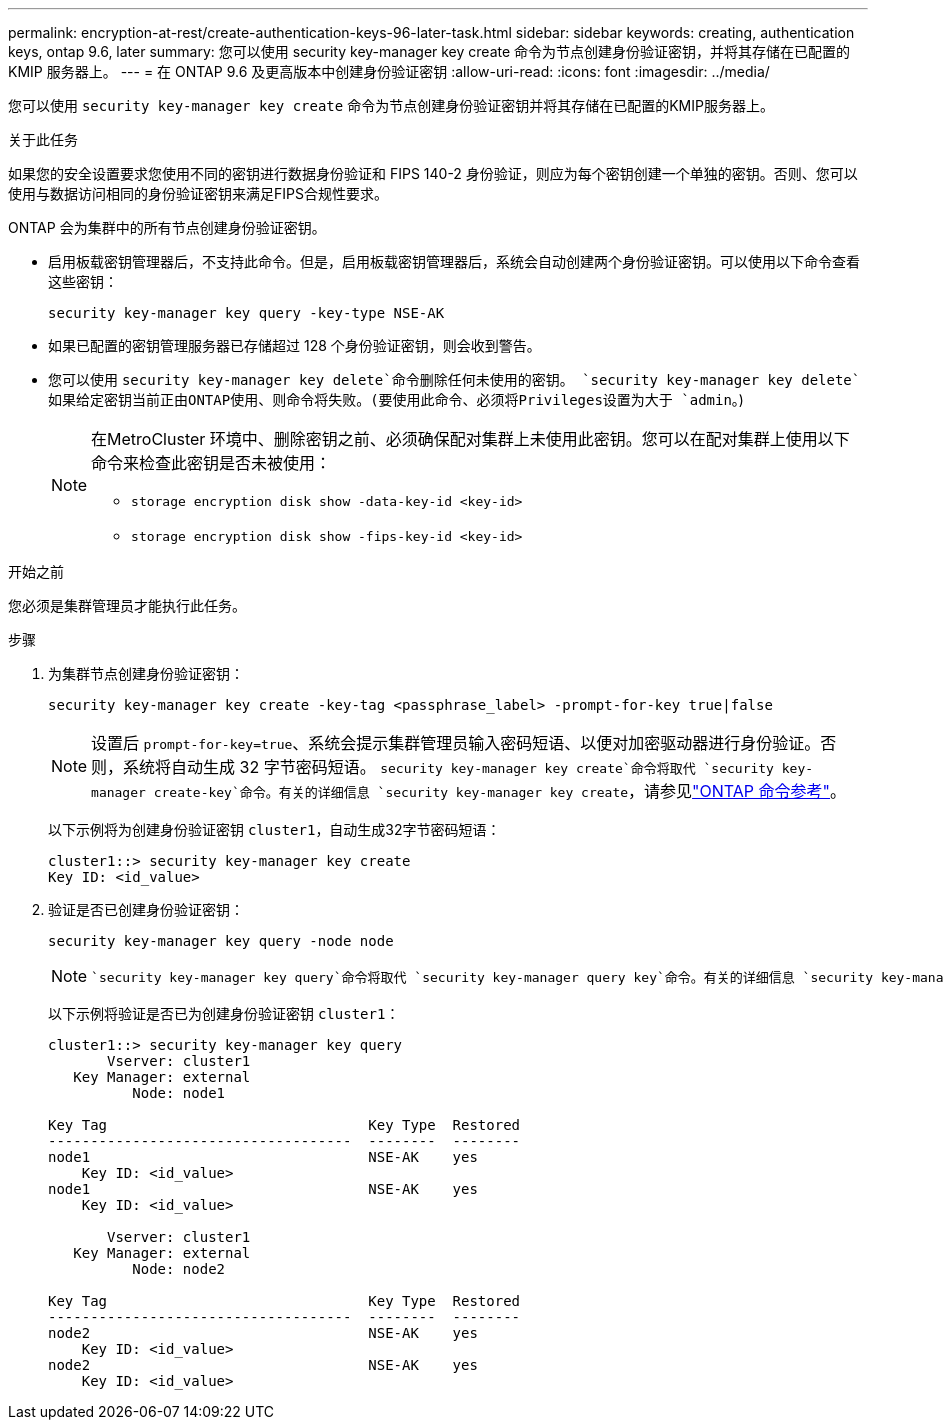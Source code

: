 ---
permalink: encryption-at-rest/create-authentication-keys-96-later-task.html 
sidebar: sidebar 
keywords: creating, authentication keys, ontap 9.6, later 
summary: 您可以使用 security key-manager key create 命令为节点创建身份验证密钥，并将其存储在已配置的 KMIP 服务器上。 
---
= 在 ONTAP 9.6 及更高版本中创建身份验证密钥
:allow-uri-read: 
:icons: font
:imagesdir: ../media/


[role="lead"]
您可以使用 `security key-manager key create` 命令为节点创建身份验证密钥并将其存储在已配置的KMIP服务器上。

.关于此任务
如果您的安全设置要求您使用不同的密钥进行数据身份验证和 FIPS 140-2 身份验证，则应为每个密钥创建一个单独的密钥。否则、您可以使用与数据访问相同的身份验证密钥来满足FIPS合规性要求。

ONTAP 会为集群中的所有节点创建身份验证密钥。

* 启用板载密钥管理器后，不支持此命令。但是，启用板载密钥管理器后，系统会自动创建两个身份验证密钥。可以使用以下命令查看这些密钥：
+
[listing]
----
security key-manager key query -key-type NSE-AK
----
* 如果已配置的密钥管理服务器已存储超过 128 个身份验证密钥，则会收到警告。
* 您可以使用 `security key-manager key delete`命令删除任何未使用的密钥。 `security key-manager key delete`如果给定密钥当前正由ONTAP使用、则命令将失败。(要使用此命令、必须将Privileges设置为大于 `admin`。)
+
[NOTE]
====
在MetroCluster 环境中、删除密钥之前、必须确保配对集群上未使用此密钥。您可以在配对集群上使用以下命令来检查此密钥是否未被使用：

** `storage encryption disk show -data-key-id <key-id>`
** `storage encryption disk show -fips-key-id <key-id>`


====


.开始之前
您必须是集群管理员才能执行此任务。

.步骤
. 为集群节点创建身份验证密钥：
+
[source, cli]
----
security key-manager key create -key-tag <passphrase_label> -prompt-for-key true|false
----
+
[NOTE]
====
设置后 `prompt-for-key=true`、系统会提示集群管理员输入密码短语、以便对加密驱动器进行身份验证。否则，系统将自动生成 32 字节密码短语。 `security key-manager key create`命令将取代 `security key-manager create-key`命令。有关的详细信息 `security key-manager key create`，请参见link:https://docs.netapp.com/us-en/ontap-cli/security-key-manager-key-create.html?q=security+key-manager+key+create["ONTAP 命令参考"^]。

====
+
以下示例将为创建身份验证密钥 `cluster1`，自动生成32字节密码短语：

+
[listing]
----
cluster1::> security key-manager key create
Key ID: <id_value>
----
. 验证是否已创建身份验证密钥：
+
[listing]
----
security key-manager key query -node node
----
+
[NOTE]
====
 `security key-manager key query`命令将取代 `security key-manager query key`命令。有关的详细信息 `security key-manager key query`，请参见link:https://docs.netapp.com/us-en/ontap-cli/security-key-manager-key-query.html["ONTAP 命令参考"^]。输出中显示的密钥 ID 是用于引用身份验证密钥的标识符。它不是实际的身份验证密钥或数据加密密钥。

====
+
以下示例将验证是否已为创建身份验证密钥 `cluster1`：

+
[listing]
----
cluster1::> security key-manager key query
       Vserver: cluster1
   Key Manager: external
          Node: node1

Key Tag                               Key Type  Restored
------------------------------------  --------  --------
node1                                 NSE-AK    yes
    Key ID: <id_value>
node1                                 NSE-AK    yes
    Key ID: <id_value>

       Vserver: cluster1
   Key Manager: external
          Node: node2

Key Tag                               Key Type  Restored
------------------------------------  --------  --------
node2                                 NSE-AK    yes
    Key ID: <id_value>
node2                                 NSE-AK    yes
    Key ID: <id_value>
----

